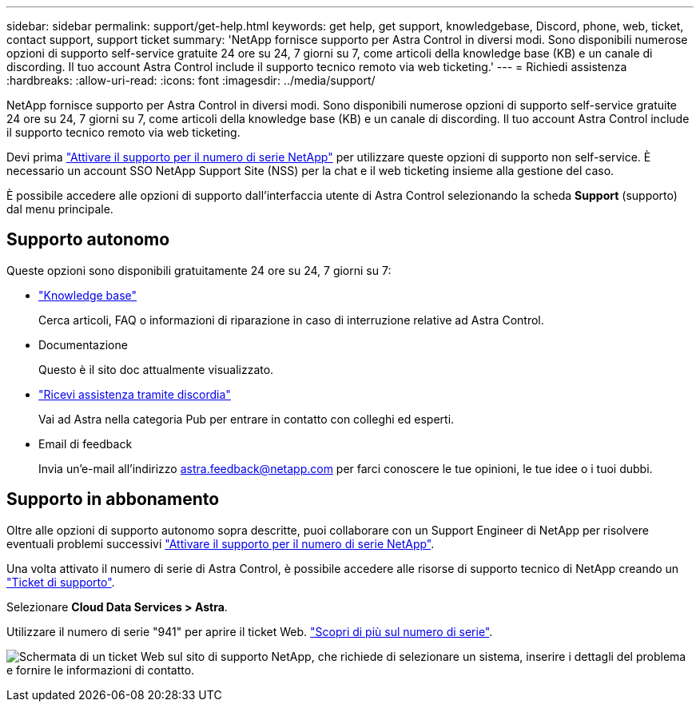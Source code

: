 ---
sidebar: sidebar 
permalink: support/get-help.html 
keywords: get help, get support, knowledgebase, Discord, phone, web, ticket, contact support, support ticket 
summary: 'NetApp fornisce supporto per Astra Control in diversi modi. Sono disponibili numerose opzioni di supporto self-service gratuite 24 ore su 24, 7 giorni su 7, come articoli della knowledge base (KB) e un canale di discording. Il tuo account Astra Control include il supporto tecnico remoto via web ticketing.' 
---
= Richiedi assistenza
:hardbreaks:
:allow-uri-read: 
:icons: font
:imagesdir: ../media/support/


[role="lead"]
NetApp fornisce supporto per Astra Control in diversi modi. Sono disponibili numerose opzioni di supporto self-service gratuite 24 ore su 24, 7 giorni su 7, come articoli della knowledge base (KB) e un canale di discording. Il tuo account Astra Control include il supporto tecnico remoto via web ticketing.

Devi prima link:register-support.html["Attivare il supporto per il numero di serie NetApp"] per utilizzare queste opzioni di supporto non self-service. È necessario un account SSO NetApp Support Site (NSS) per la chat e il web ticketing insieme alla gestione del caso.

È possibile accedere alle opzioni di supporto dall'interfaccia utente di Astra Control selezionando la scheda *Support* (supporto) dal menu principale.



== Supporto autonomo

Queste opzioni sono disponibili gratuitamente 24 ore su 24, 7 giorni su 7:

* https://kb.netapp.com/Cloud/Astra/Control["Knowledge base"^]
+
Cerca articoli, FAQ o informazioni di riparazione in caso di interruzione relative ad Astra Control.

* Documentazione
+
Questo è il sito doc attualmente visualizzato.

* https://discord.gg/NetApp["Ricevi assistenza tramite discordia"^]
+
Vai ad Astra nella categoria Pub per entrare in contatto con colleghi ed esperti.

* Email di feedback
+
Invia un'e-mail all'indirizzo astra.feedback@netapp.com per farci conoscere le tue opinioni, le tue idee o i tuoi dubbi.





== Supporto in abbonamento

Oltre alle opzioni di supporto autonomo sopra descritte, puoi collaborare con un Support Engineer di NetApp per risolvere eventuali problemi successivi link:register-support.html["Attivare il supporto per il numero di serie NetApp"].

Una volta attivato il numero di serie di Astra Control, è possibile accedere alle risorse di supporto tecnico di NetApp creando un https://mysupport.netapp.com/site/cases/mine/create["Ticket di supporto"].

Selezionare *Cloud Data Services > Astra*.

Utilizzare il numero di serie "941" per aprire il ticket Web. link:register-support.html["Scopri di più sul numero di serie"].

image:screenshot-web-ticket.gif["Schermata di un ticket Web sul sito di supporto NetApp, che richiede di selezionare un sistema, inserire i dettagli del problema e fornire le informazioni di contatto."]
